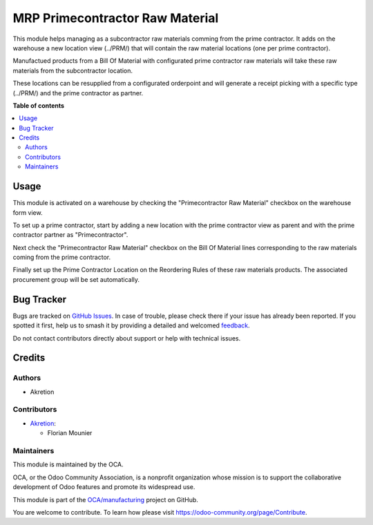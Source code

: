 ================================
MRP Primecontractor Raw Material
================================

.. 
   !!!!!!!!!!!!!!!!!!!!!!!!!!!!!!!!!!!!!!!!!!!!!!!!!!!!
   !! This file is generated by oca-gen-addon-readme !!
   !! changes will be overwritten.                   !!
   !!!!!!!!!!!!!!!!!!!!!!!!!!!!!!!!!!!!!!!!!!!!!!!!!!!!
   !! source digest: sha256:972fc369d7bc264bb37ed18b3ffd186fb94dacce9567befe05699b9a16b114d2
   !!!!!!!!!!!!!!!!!!!!!!!!!!!!!!!!!!!!!!!!!!!!!!!!!!!!

.. |badge1| image:: https://img.shields.io/badge/maturity-Beta-yellow.png
    :target: https://odoo-community.org/page/development-status
    :alt: Beta
.. |badge2| image:: https://img.shields.io/badge/licence-AGPL--3-blue.png
    :target: http://www.gnu.org/licenses/agpl-3.0-standalone.html
    :alt: License: AGPL-3
.. |badge3| image:: https://img.shields.io/badge/github-OCA%2Fmanufacturing-lightgray.png?logo=github
    :target: https://github.com/OCA/manufacturing/tree/14.0/mrp_primecontractor_raw_material
    :alt: OCA/manufacturing
.. |badge4| image:: https://img.shields.io/badge/weblate-Translate%20me-F47D42.png
    :target: https://translation.odoo-community.org/projects/manufacturing-14-0/manufacturing-14-0-mrp_primecontractor_raw_material
    :alt: Translate me on Weblate
.. |badge5| image:: https://img.shields.io/badge/runboat-Try%20me-875A7B.png
    :target: https://runboat.odoo-community.org/builds?repo=OCA/manufacturing&target_branch=14.0
    :alt: Try me on Runboat

|badge1| |badge2| |badge3| |badge4| |badge5|

This module helps managing as a subcontractor raw materials comming from the 
prime contractor. It adds on the warehouse a new location view (../PRM/) that
will contain the raw material locations (one per prime contractor).

Manufactued products from a Bill Of Material with configurated prime contractor 
raw materials will take these raw materials from the subcontractor location.

These locations can be resupplied from a configurated orderpoint and will generate
a receipt picking with a specific type (../PRM/) and the prime contractor as partner. 

**Table of contents**

.. contents::
   :local:

Usage
=====

This module is activated on a warehouse by checking the "Primecontractor Raw
Material" checkbox on the warehouse form view.

To set up a prime contractor, start by adding a new location with the prime 
contractor view as parent and with the prime contractor partner as "Primecontractor".

Next check the "Primecontractor Raw Material" checkbox on the Bill Of Material lines
corresponding to the raw materials coming from the prime contractor.

Finally set up the Prime Contractor Location on the Reordering Rules of these
raw materials products. The associated procurement group will be set automatically.

Bug Tracker
===========

Bugs are tracked on `GitHub Issues <https://github.com/OCA/manufacturing/issues>`_.
In case of trouble, please check there if your issue has already been reported.
If you spotted it first, help us to smash it by providing a detailed and welcomed
`feedback <https://github.com/OCA/manufacturing/issues/new?body=module:%20mrp_primecontractor_raw_material%0Aversion:%2014.0%0A%0A**Steps%20to%20reproduce**%0A-%20...%0A%0A**Current%20behavior**%0A%0A**Expected%20behavior**>`_.

Do not contact contributors directly about support or help with technical issues.

Credits
=======

Authors
~~~~~~~

* Akretion

Contributors
~~~~~~~~~~~~

* `Akretion <https://www.akretion.com>`_:

  * Florian Mounier

Maintainers
~~~~~~~~~~~

This module is maintained by the OCA.

.. image:: https://odoo-community.org/logo.png
   :alt: Odoo Community Association
   :target: https://odoo-community.org

OCA, or the Odoo Community Association, is a nonprofit organization whose
mission is to support the collaborative development of Odoo features and
promote its widespread use.

This module is part of the `OCA/manufacturing <https://github.com/OCA/manufacturing/tree/14.0/mrp_primecontractor_raw_material>`_ project on GitHub.

You are welcome to contribute. To learn how please visit https://odoo-community.org/page/Contribute.
